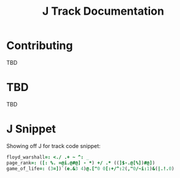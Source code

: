 # -*- mode: org -*-

#+title: J Track Documentation
#+options: toc:nil

* Contributing

TBD

* TBD

TBD

* J Snippet

Showing off J for track code snippet:

#+BEGIN_SRC j :session :exports both :tangle docs/SNIPPET.txt
floyd_warshall=: <./ .+ ~ ^: _
page_rank=: ([: %. =@i.@#@] - *) +/ .* ((]$-.@[%])#@])
game_of_life=: (3=])`(e.&3 4)@.["0 0[:+/^:2(,"0/~i:1)&(|.!.0)
#+END_SRC
